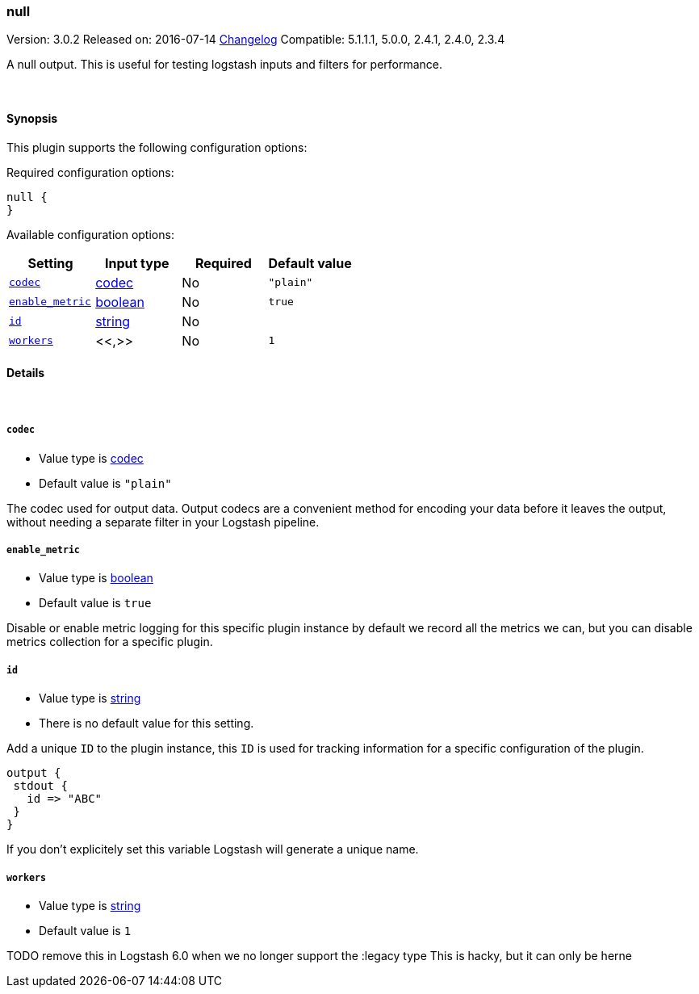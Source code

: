 [[plugins-outputs-null]]
=== null

Version: 3.0.2
Released on: 2016-07-14
https://github.com/logstash-plugins/logstash-output-null/blob/master/CHANGELOG.md#302[Changelog]
Compatible: 5.1.1.1, 5.0.0, 2.4.1, 2.4.0, 2.3.4



A null output. This is useful for testing logstash inputs and filters for
performance.

&nbsp;

==== Synopsis

This plugin supports the following configuration options:

Required configuration options:

[source,json]
--------------------------
null {
}
--------------------------



Available configuration options:

[cols="<,<,<,<m",options="header",]
|=======================================================================
|Setting |Input type|Required|Default value
| <<plugins-outputs-null-codec>> |<<codec,codec>>|No|`"plain"`
| <<plugins-outputs-null-enable_metric>> |<<boolean,boolean>>|No|`true`
| <<plugins-outputs-null-id>> |<<string,string>>|No|
| <<plugins-outputs-null-workers>> |<<,>>|No|`1`
|=======================================================================


==== Details

&nbsp;

[[plugins-outputs-null-codec]]
===== `codec` 

  * Value type is <<codec,codec>>
  * Default value is `"plain"`

The codec used for output data. Output codecs are a convenient method for encoding your data before it leaves the output, without needing a separate filter in your Logstash pipeline.

[[plugins-outputs-null-enable_metric]]
===== `enable_metric` 

  * Value type is <<boolean,boolean>>
  * Default value is `true`

Disable or enable metric logging for this specific plugin instance
by default we record all the metrics we can, but you can disable metrics collection
for a specific plugin.

[[plugins-outputs-null-id]]
===== `id` 

  * Value type is <<string,string>>
  * There is no default value for this setting.

Add a unique `ID` to the plugin instance, this `ID` is used for tracking
information for a specific configuration of the plugin.

```
output {
 stdout {
   id => "ABC"
 }
}
```

If you don't explicitely set this variable Logstash will generate a unique name.

[[plugins-outputs-null-workers]]
===== `workers` 

  * Value type is <<string,string>>
  * Default value is `1`

TODO remove this in Logstash 6.0
when we no longer support the :legacy type
This is hacky, but it can only be herne


